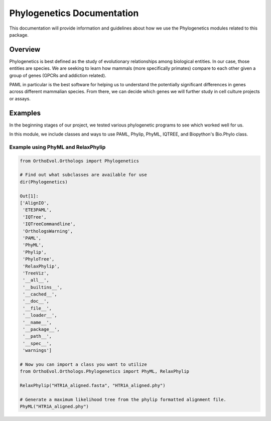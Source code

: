 Phylogenetics Documentation
===========================

This documentation will provide information and guidelines about how we
use the Phylogenetics modules related to this package.

Overview
--------

Phylogenetics is best defined as the study of evolutionary relationships
among biological entities. In our case, those entities are species. We
are seeking to learn how mammals (more specifically primates) compare to
each other given a group of genes (GPCRs and addiction related).

PAML in particular is the best software for helping us to understand the
potentially significant differences in genes across different mammalian
species. From there, we can decide which genes we will further study in
cell culture projects or assays.

Examples
--------

In the beginning stages of our project, we tested various phylogenetic
programs to see which worked well for us.

In this module, we include classes and ways to use PAML, Phylip, PhyML,
IQTREE, and Biopython's Bio.Phylo class.

Example using PhyML and RelaxPhylip
~~~~~~~~~~~~~~~~~~~~~~~~~~~~~~~~~~~

.. code:: python

    from OrthoEvol.Orthologs import Phylogenetics

    # Find out what subclasses are available for use
    dir(Phylogenetics)

    Out[1]:
    ['AlignIO',
     'ETE3PAML',
     'IQTree',
     'IQTreeCommandline',
     'OrthologsWarning',
     'PAML',
     'PhyML',
     'Phylip',
     'PhyloTree',
     'RelaxPhylip',
     'TreeViz',
     '__all__',
     '__builtins__',
     '__cached__',
     '__doc__',
     '__file__',
     '__loader__',
     '__name__',
     '__package__',
     '__path__',
     '__spec__',
     'warnings']

    # Now you can import a class you want to utilize
    from OrthoEvol.Orthologs.Phylogenetics import PhyML, RelaxPhylip

    RelaxPhylip("HTR1A_aligned.fasta", "HTR1A_aligned.phy")

    # Generate a maximum likelihood tree from the phylip formatted alignment file.
    PhyML("HTR1A_aligned.phy")


